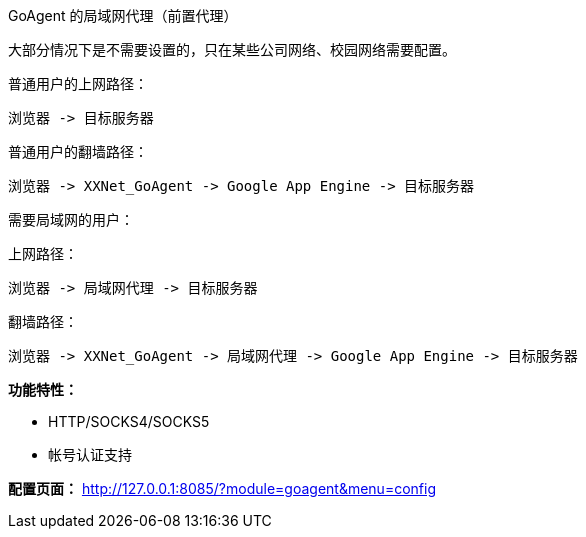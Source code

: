 GoAgent 的局域网代理（前置代理）

大部分情况下是不需要设置的，只在某些公司网络、校园网络需要配置。



普通用户的上网路径：

    浏览器 -> 目标服务器


普通用户的翻墙路径：

    浏览器 -> XXNet_GoAgent -> Google App Engine -> 目标服务器


需要局域网的用户：

上网路径：

    浏览器 -> 局域网代理 -> 目标服务器


翻墙路径：

    浏览器 -> XXNet_GoAgent -> 局域网代理 -> Google App Engine -> 目标服务器


*功能特性：*

* HTTP/SOCKS4/SOCKS5
* 帐号认证支持

*配置页面：*
http://127.0.0.1:8085/?module=goagent&menu=config[http://127.0.0.1:8085/?module=goagent&menu=config]